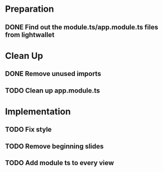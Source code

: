 * Preparation
** DONE Find out the module.ts/app.module.ts files from lightwallet
   CLOSED: [2018-02-04 Sun 13:02]
* Clean Up
** DONE Remove unused imports
   CLOSED: [2018-02-04 Sun 13:15]
** TODO Clean up app.module.ts
* Implementation
** TODO Fix style
** TODO Remove beginning slides
** TODO Add module ts to every view
